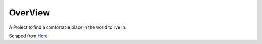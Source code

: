OverView
========

A Project to find a comfortable place in the world to live in.

Scraped from `Here <http://www.tecoplaza.com/newlink/tabijyoho/kion.htm>`_

